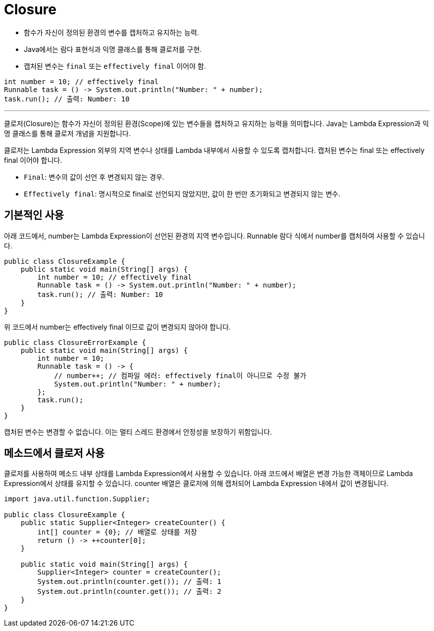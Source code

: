 = Closure

* 함수가 자신이 정의된 환경의 변수를 캡처하고 유지하는 능력.
* Java에서는 람다 표현식과 익명 클래스를 통해 클로저를 구현.
* 캡처된 변수는 `final` 또는 `effectively final` 이어야 함.

[source, java]
----
int number = 10; // effectively final
Runnable task = () -> System.out.println("Number: " + number);
task.run(); // 출력: Number: 10
----

---

클로저(Closure)는 함수가 자신이 정의된 환경(Scope)에 있는 변수들을 캡처하고 유지하는 능력을 의미합니다. Java는 Lambda Expression과 익명 클래스를 통해 클로저 개념을 지원합니다.

클로저는 Lambda Expression 외부의 지역 변수나 상태를 Lambda 내부에서 사용할 수 있도록 캡처합니다. 캡처된 변수는 final 또는 effectively final 이어야 합니다.

* `Final`: 변수의 값이 선언 후 변경되지 않는 경우.
* `Effectively final`: 명시적으로 final로 선언되지 않았지만, 값이 한 번만 초기화되고 변경되지 않는 변수.

== 기본적인 사용

아래 코드에서, number는 Lambda Expression이 선언된 환경의 지역 변수입니다. Runnable 람다 식에서 number를 캡처하여 사용할 수 있습니다.

[source, java]
----
public class ClosureExample {
    public static void main(String[] args) {
        int number = 10; // effectively final
        Runnable task = () -> System.out.println("Number: " + number);
        task.run(); // 출력: Number: 10
    }
}
----

위 코드에서 number는 effectively final 이므로 값이 변경되지 않아야 합니다.

[source, java]
----
public class ClosureErrorExample {
    public static void main(String[] args) {
        int number = 10;
        Runnable task = () -> {
            // number++; // 컴파일 에러: effectively final이 아니므로 수정 불가
            System.out.println("Number: " + number);
        };
        task.run();
    }
}
----

캡처된 변수는 변경할 수 없습니다. 이는 멀티 스레드 환경에서 안정성을 보장하기 위함입니다.

== 메소드에서 클로저 사용

클로저를 사용하여 메소드 내부 상태를 Lambda Expression에서 사용할 수 있습니다. 아래 코드에서 배열은 변경 가능한 객체이므로 Lambda Expression에서 상태를 유지할 수 있습니다. counter 배열은 클로저에 의해 캡처되어 Lambda Expression 내에서 값이 변경됩니다.

[source, java]
----
import java.util.function.Supplier;

public class ClosureExample {
    public static Supplier<Integer> createCounter() {
        int[] counter = {0}; // 배열로 상태를 저장
        return () -> ++counter[0];
    }

    public static void main(String[] args) {
        Supplier<Integer> counter = createCounter();
        System.out.println(counter.get()); // 출력: 1
        System.out.println(counter.get()); // 출력: 2
    }
}
----